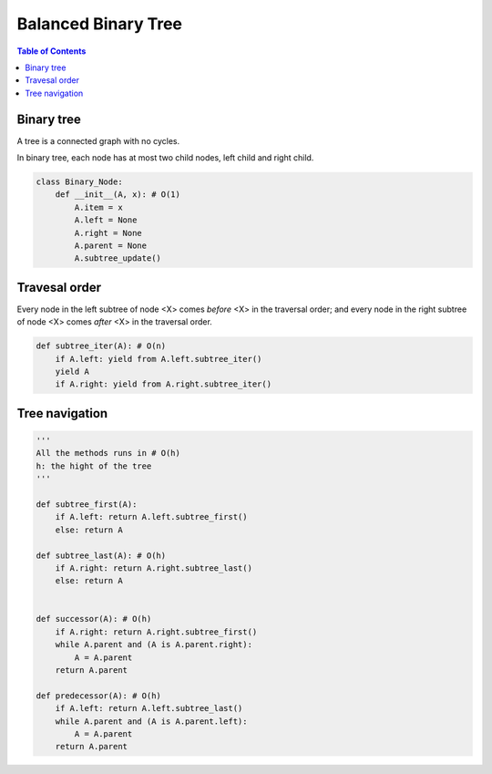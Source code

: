 ====================
Balanced Binary Tree
====================

.. contents:: Table of Contents

Binary tree
===========

A tree is a connected graph with no cycles.

In binary tree, each node has at most two child nodes, left child and right child.

.. code-block:: python

    class Binary_Node:
        def __init__(A, x): # O(1)
            A.item = x
            A.left = None
            A.right = None
            A.parent = None
            A.subtree_update()


Travesal order
==============

Every node in the left subtree of node <X> comes *before* <X> in the traversal order; and every node in the right subtree of node <X> comes *after* <X> in the traversal order.

.. code-block:: python
    
    def subtree_iter(A): # O(n)
        if A.left: yield from A.left.subtree_iter()
        yield A
        if A.right: yield from A.right.subtree_iter()


Tree navigation
===============

.. code-block:: python
    
    '''
    All the methods runs in # O(h)
    h: the hight of the tree
    '''

    def subtree_first(A): 
        if A.left: return A.left.subtree_first()
        else: return A

    def subtree_last(A): # O(h)
        if A.right: return A.right.subtree_last()
        else: return A


    def successor(A): # O(h)
        if A.right: return A.right.subtree_first()
        while A.parent and (A is A.parent.right):
            A = A.parent
        return A.parent

    def predecessor(A): # O(h)
        if A.left: return A.left.subtree_last()
        while A.parent and (A is A.parent.left):
            A = A.parent
        return A.parent

